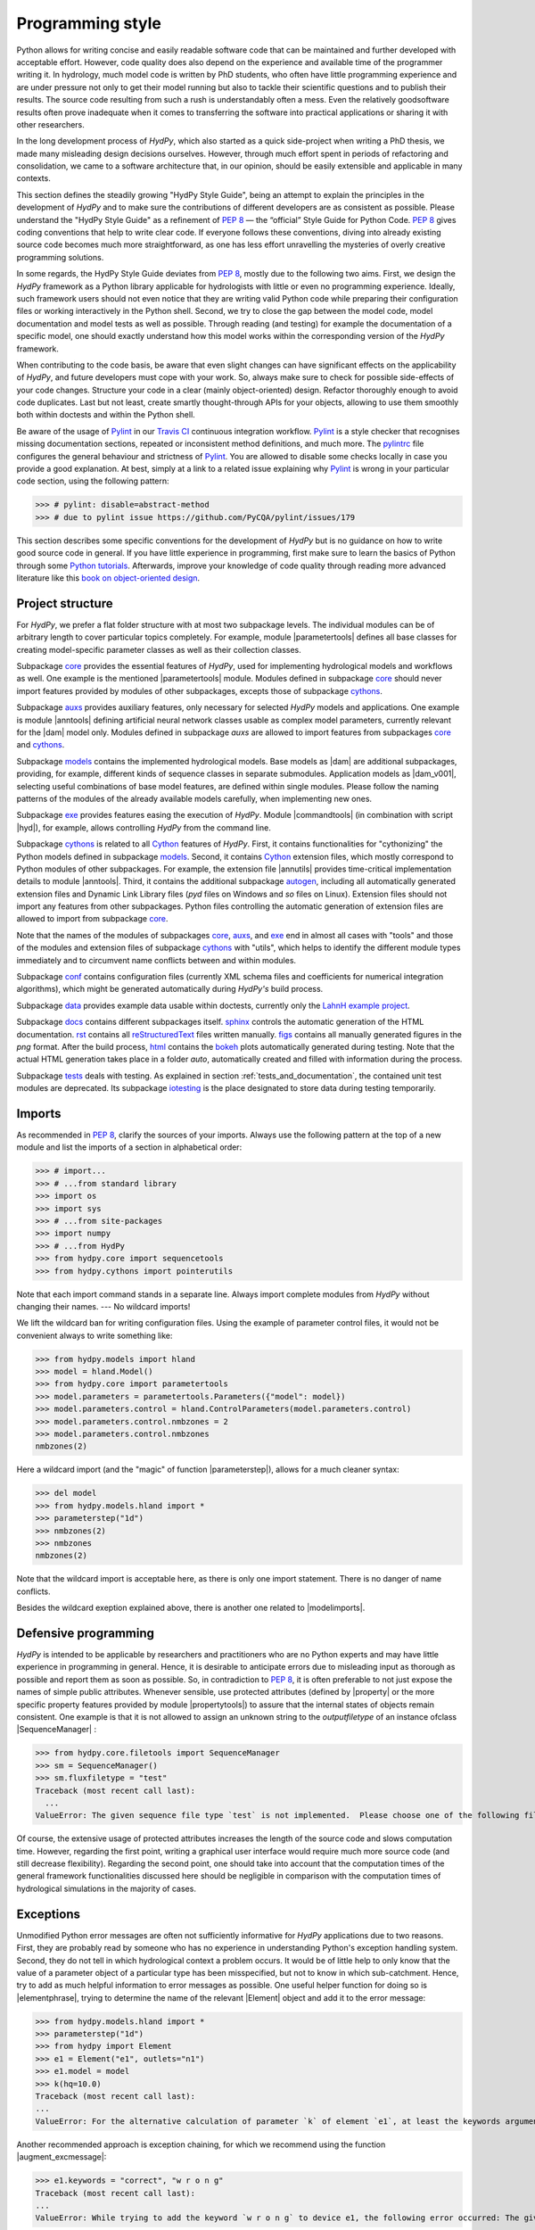 .. _PEP 8: https://www.python.org/dev/peps/pep-0008/
.. _Pylint: https://www.pylint.org/
.. _Travis CI: https://travis-ci.com/
.. _pylintrc: https://github.com/hydpy-dev/hydpy/blob/master/pylintrc
.. _Python tutorials: https://www.python.org/about/gettingstarted/
.. _book on object-oriented design: http://www.itmaybeahack.com/homepage/books/oodesign.html
.. _core: https://github.com/hydpy-dev/hydpy/tree/master/hydpy/core
.. _auxs: https://github.com/hydpy-dev/hydpy/tree/master/hydpy/auxs
.. _models: https://github.com/hydpy-dev/hydpy/tree/master/hydpy/models
.. _exe: https://github.com/hydpy-dev/hydpy/tree/master/hydpy/exe
.. _cythons: https://github.com/hydpy-dev/hydpy/tree/master/hydpy/cythons
.. _Cython: https://cython.org/
.. _autogen: https://github.com/hydpy-dev/hydpy/tree/master/hydpy/cythons/autogen
.. _conf: https://github.com/hydpy-dev/hydpy/tree/master/hydpy/conf
.. _data: https://github.com/hydpy-dev/hydpy/tree/master/hydpy/data
.. _LahnH example project: https://github.com/hydpy-dev/hydpy/tree/master/hydpy/data/LahnH
.. _docs: https://github.com/hydpy-dev/hydpy/tree/master/hydpy/docs
.. _reStructuredText: _http://docutils.sourceforge.net/rst.html
.. _sphinx: https://github.com/hydpy-dev/hydpy/tree/master/hydpy/docs/sphinx
.. _rst: https://github.com/hydpy-dev/hydpy/tree/master/hydpy/docs/rst
.. _figs: https://github.com/hydpy-dev/hydpy/tree/master/hydpy/docs/figs
.. _html: https://github.com/hydpy-dev/hydpy/tree/master/hydpy/docs/html
.. _bokeh: https://bokeh.pydata.org/en/latest/
.. _tests: https://github.com/hydpy-dev/hydpy/tree/master/hydpy/tests
.. _iotesting: https://github.com/hydpy-dev/hydpy/tree/master/hydpy/tests/iotesting
.. _LaTeX: https://www.sphinx-doc.org/en/master/latex.html

.. _programming_style:

Programming style
_________________

Python allows for writing concise and easily readable software code
that can be maintained and further developed with acceptable effort.
However, code quality does also depend on the experience and available
time of the programmer writing it.  In hydrology, much model code is
written by PhD students, who often have little programming experience
and are under pressure not only to get their model running but also to
tackle their scientific questions and to publish their results.  The
source code resulting from such a rush is understandably often a mess.
Even the relatively goodsoftware results often prove inadequate when it
comes to transferring the software into practical applications or
sharing it with other researchers.

In the long development process of *HydPy*, which also started as a
quick side-project when writing a PhD thesis, we made many misleading
design decisions ourselves.   However, through much effort spent in
periods of refactoring and consolidation, we came to a software
architecture that, in our opinion, should be easily extensible and
applicable in many contexts.

This section defines the steadily growing "HydPy Style Guide", being
an attempt to explain the principles in the development of *HydPy* and
to make sure the contributions of different developers are as consistent
as possible.  Please understand the "HydPy Style Guide" as a refinement
of `PEP 8`_ — the “official” Style Guide for Python Code. `PEP 8`_ gives
coding conventions that help to write clear code.  If everyone follows
these conventions, diving into already existing source code becomes much
more straightforward, as one has less effort unravelling the mysteries
of overly creative programming solutions.

In some regards, the HydPy Style Guide deviates from `PEP 8`_, mostly
due to the following two aims.  First, we design the *HydPy* framework
as a Python library applicable for hydrologists with little or even no
programming experience.  Ideally, such framework users should not even
notice that they are writing valid Python code while preparing their
configuration files or working interactively in the Python shell.
Second, we try to close the gap between the model code, model
documentation and model tests as well as possible.  Through reading
(and testing) for example the documentation of a specific model, one
should exactly understand how this model works within the corresponding
version of the *HydPy* framework.

When contributing to the code basis, be aware that even slight changes
can have significant effects on the  applicability of *HydPy*, and future
developers must cope with your work.  So, always make sure to check for
possible side-effects of your code changes.  Structure your code in a
clear (mainly object-oriented) design.  Refactor thoroughly enough to
avoid code duplicates.  Last but not least, create smartly thought-through
APIs for your objects, allowing to use them smoothly both within doctests
and within the Python shell.

Be aware of the usage of `Pylint`_ in our `Travis CI`_ continuous integration
workflow.  `Pylint`_ is a style checker that recognises missing documentation
sections, repeated or inconsistent method definitions, and much more.  The
`pylintrc`_ file configures the general behaviour and strictness of `Pylint`_.
You are allowed to disable some checks locally in case you provide a good
explanation.  At best, simply at a link to a related issue explaining why
`Pylint`_ is wrong in your particular code section, using the following pattern:

>>> # pylint: disable=abstract-method
>>> # due to pylint issue https://github.com/PyCQA/pylint/issues/179

This section describes some specific conventions for the development
of *HydPy* but is no guidance on how to write good source code in general.
If you have little experience in programming, first make sure to learn
the basics of Python through some `Python tutorials`_.  Afterwards,
improve your knowledge of code quality through reading more advanced
literature like this `book on object-oriented design`_.


Project structure
-----------------

For *HydPy*, we prefer a flat folder structure  with at most two
subpackage levels.  The individual modules can be of arbitrary length
to cover particular topics completely.  For example, module
|parametertools| defines all base classes for creating model-specific
parameter classes as well as their collection classes.

Subpackage `core`_ provides the essential features of *HydPy*, used for
implementing hydrological models and workflows as well.  One example
is the mentioned |parametertools| module.  Modules defined in subpackage
`core`_ should never import features provided by modules of other
subpackages, excepts those of subpackage `cythons`_.

Subpackage `auxs`_ provides auxiliary features, only necessary for
selected *HydPy* models and applications.  One example is module
|anntools| defining artificial neural network classes usable as
complex model parameters, currently relevant for the |dam| model only.
Modules defined in subpackage `auxs` are allowed to import features
from subpackages `core`_ and `cythons`_.

Subpackage `models`_ contains the implemented hydrological models.
Base models as |dam| are additional subpackages, providing, for example,
different kinds of sequence classes in separate submodules. Application
models as |dam_v001|, selecting useful combinations of base model
features, are defined within single modules.  Please follow the naming
patterns of the modules of the already available models carefully, when
implementing new ones.

Subpackage `exe`_ provides features easing the execution of *HydPy*.
Module |commandtools| (in combination with script |hyd|), for example,
allows controlling *HydPy* from the command line.

Subpackage `cythons`_ is related to all `Cython`_ features of *HydPy*.
First, it contains functionalities for "cythonizing" the Python models
defined in subpackage `models`_.  Second, it contains `Cython`_ extension
files, which mostly correspond to Python modules of other subpackages.
For example, the extension file |annutils| provides time-critical
implementation details to module |anntools|.  Third, it contains the
additional subpackage `autogen`_, including all automatically generated
extension files and Dynamic Link Library files (*pyd* files on Windows
and *so* files on Linux). Extension files should not import any features
from other subpackages.  Python files controlling the automatic generation
of extension files are allowed to import from subpackage `core`_.

Note that the names of the modules of subpackages `core`_, `auxs`_, and
`exe`_ end in almost all cases with "tools" and those of the modules and
extension files of subpackage `cythons`_ with "utils", which helps to
identify the different module types immediately and to circumvent name
conflicts between and within modules.

Subpackage `conf`_ contains configuration files (currently XML schema
files and coefficients for numerical integration algorithms), which
might be generated automatically during *HydPy's* build process.

Subpackage `data`_ provides example data usable within doctests,
currently only the `LahnH example project`_.

Subpackage `docs`_ contains different subpackages itself.  `sphinx`_
controls the automatic generation of the HTML documentation. `rst`_
contains all `reStructuredText`_ files written manually. `figs`_ contains
all manually generated figures in the *png* format.  After the build
process, `html`_ contains the `bokeh`_ plots automatically generated
during testing.  Note that the actual HTML generation takes place in
a folder *auto*, automatically created and filled with information
during the process.

Subpackage `tests`_ deals with testing.  As explained in section
:ref:`tests_and_documentation`, the contained unit test modules are
deprecated.  Its subpackage `iotesting`_ is the place designated to
store data during testing temporarily.


Imports
-------

As recommended in `PEP 8`_, clarify the sources of your imports.
Always use the following pattern at the top of a new module and
list the imports of a section in alphabetical order:

>>> # import...
>>> # ...from standard library
>>> import os
>>> import sys
>>> # ...from site-packages
>>> import numpy
>>> # ...from HydPy
>>> from hydpy.core import sequencetools
>>> from hydpy.cythons import pointerutils

Note that each import command stands in a separate line.  Always import
complete modules from *HydPy* without changing their names. ---
No wildcard imports!

We lift the wildcard ban for  writing configuration files. Using the
example of parameter control files, it would not be convenient always
to write something like:

>>> from hydpy.models import hland
>>> model = hland.Model()
>>> from hydpy.core import parametertools
>>> model.parameters = parametertools.Parameters({"model": model})
>>> model.parameters.control = hland.ControlParameters(model.parameters.control)
>>> model.parameters.control.nmbzones = 2
>>> model.parameters.control.nmbzones
nmbzones(2)

Here a wildcard import (and the "magic" of function |parameterstep|),
allows for a much cleaner syntax:

>>> del model
>>> from hydpy.models.hland import *
>>> parameterstep("1d")
>>> nmbzones(2)
>>> nmbzones
nmbzones(2)

Note that the wildcard import is acceptable here, as there is only one
import statement.  There is no danger of name conflicts.

Besides the wildcard exeption explained above, there is another one
related to |modelimports|.


Defensive programming
---------------------

*HydPy* is intended to be applicable by researchers and practitioners who are
no Python experts and may have little experience in programming in general.
Hence, it is desirable to anticipate errors due to misleading input as thorough
as possible and report them as soon as possible.  So, in contradiction
to `PEP 8`_, it is often preferable to not just expose the names of
simple public attributes.  Whenever sensible, use protected attributes
(defined by |property| or the more specific property features provided by
module  |propertytools|) to assure that the internal states of objects
remain consistent. One example is that it is not allowed to assign an unknown
string to the `outputfiletype` of an instance ofclass |SequenceManager| :

>>> from hydpy.core.filetools import SequenceManager
>>> sm = SequenceManager()
>>> sm.fluxfiletype = "test"
Traceback (most recent call last):
  ...
ValueError: The given sequence file type `test` is not implemented.  Please choose one of the following file types: npy, asc, and nc.


Of course, the extensive usage of protected attributes increases the
length of the source code and slows computation time.  However, regarding
the first point, writing a graphical user interface would require much
more source code (and still decrease flexibility).  Regarding the second
point, one should take into account that the computation times of the
general framework functionalities discussed here should be negligible
in comparison with the computation times of hydrological simulations
in the majority of cases.


Exceptions
----------

Unmodified Python error messages are often not sufficiently informative
for *HydPy* applications due to two reasons. First, they are probably
read by someone who has no experience in understanding Python's exception
handling system.  Second, they do not tell in which hydrological context
a problem occurs.  It would be of little help to only know that the value
of a parameter object of a particular type has been misspecified, but not
to know in which sub-catchment.  Hence, try to add as much helpful
information to error messages as possible.  One useful helper function
for doing so is |elementphrase|, trying to determine the name of the
relevant |Element| object and add it to the error message:


>>> from hydpy.models.hland import *
>>> parameterstep("1d")
>>> from hydpy import Element
>>> e1 = Element("e1", outlets="n1")
>>> e1.model = model
>>> k(hq=10.0)
Traceback (most recent call last):
...
ValueError: For the alternative calculation of parameter `k` of element `e1`, at least the keywords arguments `khq` and `hq` must be given.

Another recommended approach is exception chaining, for which we
recommend using the function |augment_excmessage|:

>>> e1.keywords = "correct", "w r o n g"
Traceback (most recent call last):
...
ValueError: While trying to add the keyword `w r o n g` to device e1, the following error occurred: The given name string `w r o n g` does not define a valid variable identifier.  Valid identifiers do not contain characters like `-` or empty spaces, do not start with numbers, cannot be mistaken with Python built-ins like `for`...)


Naming conventions
------------------

The naming conventions of `PEP 8`_ apply.  Additionally, we
encouraged to name classes and their instances as similar as
possible whenever reasonable, often simply switching from
**CamelCase** to **lowercase**, as shown in the following
examples:

=============== ============== ===================================================================================
Class Name      Instance Name  Note
=============== ============== ===================================================================================
Sequences       sequences      each Model instance handles exactly one Sequence instance: `model.sequences`
InputSequences  inputs         "inputsequences" would be redundant for attribute access: `model.sequences.inputs`
=============== ============== ===================================================================================

If reasonable, each instance should define its preferred name via *name*
attribute:

>>> from hydpy.models.hland import *
>>> InputSequences(None).name
'inputs'

Classes like |Element| or |Node|, where names (and not namespaces) are
used to differentiate between instances, should implement instance name
attributes, when reasonable:

>>> from hydpy import Node
>>> Node("gauge1").name
'gauge1'

Group instances of the same type in collection objects with the same name,
except an attached letter "s". For example, we store different |Element|
objects in an instance of class |Elements|, and different |Node| objects
in an instance of the class |Nodes|.


Collection classes
------------------

The subsection above deals with the naming (of the instances) of
collection classes.  Additionally, consider the following
recommendations when implementing new collection classes.

Each collection object must be iterable:

>>> from hydpy import Nodes
>>> nodes = Nodes("gauge1", "gauge2")
>>> for node in nodes:
...     print(repr(node))
Node("gauge1", variable="Q")
Node("gauge2", variable="Q")

For assisting the user when working interactively in the Python shell,
collection objects should expose their handled objects as attributes
and let function "dir" return the attribute names, being identical
with the *name* attributes of the handled objects:

>>> nodes.gauge1
Node("gauge1", variable="Q")
>>> nodes.gauge2
Node("gauge2", variable="Q")
>>> "gauge1" in dir(nodes)
True

Additionally, provide item access as a more type-safe and eventually
more efficient alternative for writing complex scripts:

>>> nodes["gauge1"]
Node("gauge1", variable="Q")

Whenever useful, define convenience functions to simplify the
handling of collection objects:

>>> nodes += Node("gauge1")
>>> nodes.gauge1 is Node("gauge1")
True
>>> len(nodes)
2
>>> "gauge1" in nodes
True
>>> nodes.gauge1 in nodes
True
>>> newnodes = nodes.copy()
>>> nodes is newnodes
False
>>> nodes.gauge1 is newnodes.gauge1
True
>>> nodes -= "gauge1"
>>> 'gauge1' in nodes
False


String representations
----------------------

Be aware of the difference between |str| and |repr|.  Often, |str| is
supposed to return strings describing objects in a condensed form for
end-users when executing a program, while |repr| is supposed to return
strings containing all details of an object for developers when debugging
a program.  Some argue, due to its limited usage, giving |repr| much
attention is a waste of time in many cases.  For *HydPy*, we think different.
Defining comprehensive  |repr| return values simplifies reading the
doctests of the online documentation and working interactively within
the Python shell, thus being of high relevance for end-users, too.  On
the other hand, |str| is a little less relevant due to mainly being an
alternative for the generation of exception messages.  Hence, focus
primarily on |repr| and concentrate on |str| when the return value of
|repr| is too complicated for exception messages.

A good return value of |repr| is one that a non-Python-programmer does
not identify as a string. The first ideal case is that copy-pasting
the string representation and evaluating it within the Python shell
returns a reference to the same object.

A Python example:

>>> repr(None)
'None'
>>> eval("None") is None
True

A *HydPy* example:

>>> from hydpy import Node
>>> Node("gauge1")
Node("gauge1", variable="Q")
>>> eval('Node("gauge1", variable="Q")') is Node("gauge1")
True

In the second ideal case, evaluating the string representation results
in an equal object.

A Python example:

>>> 1.5
1.5
>>> eval("1.5") is 1.5
False
>>> eval("1.5") == 1.5
True

A *HydPy* example:

>>> from hydpy import Period
>>> Period("1d")
Period("1d")
>>> eval('Period("1d")') is Period("1d")
False
>>> eval('Period("1d")') == Period("1d")
True

For nested objects, the above goals may be hard to accomplish, but
sometimes it's worth it.

A Python example:

>>> [1., "a"]
[1.0, 'a']
>>> eval("[1.0, 'a']") == [1.0, "a"]
True

A *HydPy* example:

>>> from hydpy import Timegrid
>>> Timegrid("01.11.1996", "1.11.2006", "1d")
Timegrid("01.11.1996 00:00:00",
         "01.11.2006 00:00:00",
         "1d")
>>> eval('Timegrid("01.11.1996 00:00:00", "01.11.2006 00:00:00", "1d")') == Timegrid("01.11.1996", "1.11.2006", "1d")
True

For deeply nested objects, this strategy becomes infeasible, of course.
Then try to find a way to "flatten" the string representation without
losing too much information:

>>> from hydpy import Element, Elements
>>> Elements(Element("e_1", outlets="n_1"), Element("e_2", outlets="n_2"))
Elements("e_1", "e_2")

Finally, always consider using functions provided by module |objecttools|
for simplifying the definition of |repr| and |str| return values,
to keep the string representations of different *HydPy* objects, at least
to a certain degree, consistent.  For example, use function |repr_| to
let the user control the maximum number of decimal places of scalar
floating-point values:

>>> from hydpy import pub, repr_
>>> class Number(float):
...     def __repr__(self):
...         return repr_(self)
>>> pub.options.reprdigits = 3
>>> Number(1./3.)
0.333


Introspection
-------------

One nice feature of Python is its "introspection" capability, allowing to
analyse (and, when necessary, modify) objects at runtime with little effort.

*HydPy* makes extensive use of these introspection features, whenever it
serves the purpose of relieving non-programmers from writing code lines
that do not deal with hydrological modelling directly.  Section `Imports`_
discusses the usage of wildcard imports in parameter control files,
where the real comfort comes from the "magic" implemented in function
|parameterstep|.  Invoking this function does not only define the time
interval length for the following parameter values.  It also initialises
a new model instance (if such an instance does not already exist) and
directly exposes its control parameter objects in the local namespace.
For the sake of the user's comfort, each parameter control file purports
to be a simple configuration file that somehow checks its own validity.
On the downside, modifying the operating principle of *HydPy's* parameter
control files requires more thought than a more simple direct approach would.

We encourage to implement additional introspection features, as long as
they improve the intuitive usability for non-programmers and do not harm
HydPy's reliability.  However, please be particularly cautious when doing
so and document why and how thoroughly.  To ensure traceability, one
should usually add such code to modules like |modelutils|, |importtools|,
and |autodoctools|.  Module |modelutils| deals with all introspection
needed to "cythonize" Python models automatically.  Module |importtools|
contains the function |parameterstep| and related features.  Module
|autodoctools| serves the purpose to improve the automatic generation of
the online documentation.


Typing
------

Python is a strongly but dynamically typed programming language, allowing
to write very condensed, readable, and flexible (scripting) code.  However,
missing type information has also its drawbacks.  With the *HydPy* sources
reaching a certain size, we began to introduce static typing annotations
based on module |typing|.  In our experience, the additional information
helps a lot, allowing code inspection and refactoring tools to analyse
and modify the code more efficiently. We are going to increase our efforts
in this direction, but do not have a "HydPy Typing Style Guide" at hand,
so far.  So please add the typing annotations you find useful.  The minimum
requirement for Python core modules is to declare the return type (or, when
necessary, to declare the |typing.Union| of possible return types) of
each new function or method:

>>> from typing import List
>>> def test(nmb) -> List[int]:
...     return list(range(nmb))

For `Cython`_ extension files, adding type information understandable
to Python tools is of even greater importance. Hence, accompany each
`Cython`_ extension file with a stub file, annotating all public
(sub)members.


Implementing models
-------------------

Please inspect the source files of the already available hydrological
models in detail to understand how to implement new ones correctly.
*HydPy* provides many standard features, allowing you to write straightforward
model source code in many cases.  However, you are free to implement any
functionalities you find missing (see for example the complex "connect"
method defined by the |hbranch| model). If those functionalities might
be of importance to other models as well, consider to generalise them
and to add them to the suitable subpackage.

The main effort of creating new models is not to write the source code,
but to document it thoroughly and to prove it is working correctly.
Each docstring of a calculation method must contain at least a short
description, lists of the required, calculated, and updated variables
(linked via substitutions), the basic equation in `LaTeX`_ style,
and doctests covering all anticipated usages of the method, even the
unlikely ones.  The docstrings of all |Parameter| or |Sequence_|
subclasses containing "special" source code (for example modifications
of |trim|) must contain doctests addressing these code sections.
Finally, write integration tests for each application model based on
class |IntegrationTest|, explaining all model functionalities in detail
both with text and `bokeh`_ plots, and preventing future regression by
sufficiently complete tabulated calculation results.

